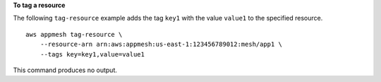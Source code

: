 **To tag a resource**

The following ``tag-resource`` example adds the tag ``key1`` with the value ``value1`` to the specified resource. ::

    aws appmesh tag-resource \
        --resource-arn arn:aws:appmesh:us-east-1:123456789012:mesh/app1 \
        --tags key=key1,value=value1

This command produces no output.
